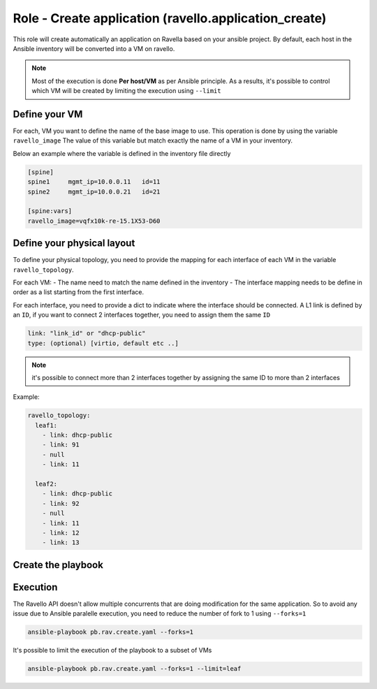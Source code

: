 Role - Create application (ravello.application_create)
======================================================

This role will create automatically an application on Ravella based on your ansible project.
By default, each host in the Ansible inventory will be converted into a VM on ravello.

.. NOTE::
  Most of the execution is done **Per host/VM** as per Ansible principle. As a results,
  it's possible to control which VM will be created by limiting the execution using ``--limit``

Define your VM
---------------

For each, VM you want to define the name of the base image to use.
This operation is done by using the variable ``ravello_image``
The value of this variable but match exactly the name of a VM in your inventory.

Below an example where the variable is defined in the inventory file directly

.. code-block:: text

    [spine]
    spine1     mgmt_ip=10.0.0.11   id=11
    spine2     mgmt_ip=10.0.0.21   id=21

    [spine:vars]
    ravello_image=vqfx10k-re-15.1X53-D60

Define your physical layout
----------------------------

To define your physical topology,
you need to provide the mapping for each interface of each VM in the variable ``ravello_topology``.

For each VM:
- The name need to match the name defined in the inventory
- The interface mapping needs to be define in order as a list starting from the first interface.

For each interface, you need to provide a dict to indicate where the interface should be connected.
A L1 link is defined by an ``ID``, if you want to connect 2 interfaces together, you need to assign them the same ``ID``

.. code-block:: yaml

    link: "link_id" or "dhcp-public"
    type: (optional) [virtio, default etc ..]

.. NOTE::
  it's possible to connect more than 2 interfaces together by assigning the same ID to more than 2 interfaces


Example:

.. code-block:: yaml

    ravello_topology:
      leaf1:
        - link: dhcp-public
        - link: 91
        - null
        - link: 11

      leaf2:
        - link: dhcp-public
        - link: 92
        - null
        - link: 11
        - link: 12
        - link: 13



Create the playbook
-------------------

Execution
---------

The Ravello API doesn't allow multiple concurrents that are doing modification for the same application.
So to avoid any issue due to Ansible paralelle execution, you need to reduce the number of fork to 1 using ``--forks=1``

.. code-block:: text

    ansible-playbook pb.rav.create.yaml --forks=1

It's possible to limit the execution of the playbook to a subset of VMs

.. code-block:: text

    ansible-playbook pb.rav.create.yaml --forks=1 --limit=leaf
